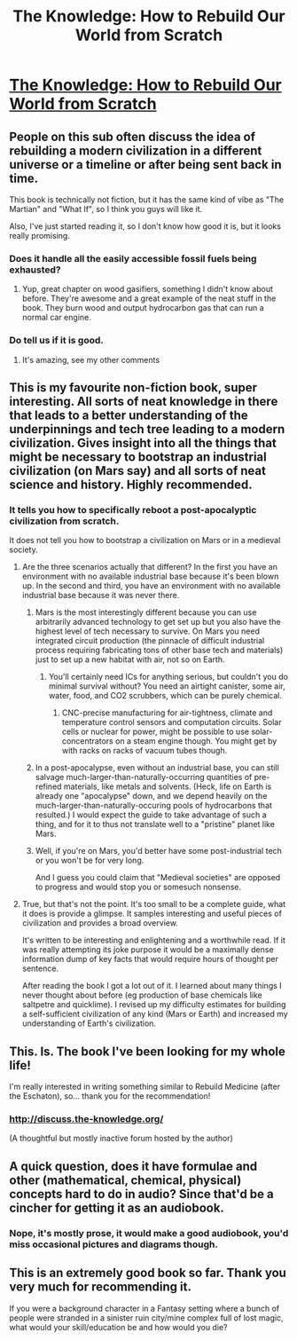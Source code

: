 #+TITLE: The Knowledge: How to Rebuild Our World from Scratch

* [[http://www.audible.com/pd/Science-Technology/The-Knowledge-Audiobook/B00J55GD0W][The Knowledge: How to Rebuild Our World from Scratch]]
:PROPERTIES:
:Author: raymestalez
:Score: 22
:DateUnix: 1441192107.0
:DateShort: 2015-Sep-02
:END:

** People on this sub often discuss the idea of rebuilding a modern civilization in a different universe or a timeline or after being sent back in time.

This book is technically not fiction, but it has the same kind of vibe as "The Martian" and "What If", so I think you guys will like it.

Also, I've just started reading it, so I don't know how good it is, but it looks really promising.
:PROPERTIES:
:Author: raymestalez
:Score: 8
:DateUnix: 1441192292.0
:DateShort: 2015-Sep-02
:END:

*** Does it handle all the easily accessible fossil fuels being exhausted?
:PROPERTIES:
:Author: Anderkent
:Score: 5
:DateUnix: 1441229935.0
:DateShort: 2015-Sep-03
:END:

**** Yup, great chapter on wood gasifiers, something I didn't know about before. They're awesome and a great example of the neat stuff in the book. They burn wood and output hydrocarbon gas that can run a normal car engine.
:PROPERTIES:
:Author: trishume
:Score: 3
:DateUnix: 1441252916.0
:DateShort: 2015-Sep-03
:END:


*** Do tell us if it is good.
:PROPERTIES:
:Author: TechnicolorSpaceCat
:Score: 1
:DateUnix: 1441202509.0
:DateShort: 2015-Sep-02
:END:

**** It's amazing, see my other comments
:PROPERTIES:
:Author: trishume
:Score: 1
:DateUnix: 1441252953.0
:DateShort: 2015-Sep-03
:END:


** This is my favourite non-fiction book, super interesting. All sorts of neat knowledge in there that leads to a better understanding of the underpinnings and tech tree leading to a modern civilization. Gives insight into all the things that might be necessary to bootstrap an industrial civilization (on Mars say) and all sorts of neat science and history. Highly recommended.
:PROPERTIES:
:Author: trishume
:Score: 8
:DateUnix: 1441216801.0
:DateShort: 2015-Sep-02
:END:

*** It tells you how to specifically reboot a post-apocalyptic civilization from scratch.

It does not tell you how to bootstrap a civilization on Mars or in a medieval society.
:PROPERTIES:
:Author: hackerkiba
:Score: 2
:DateUnix: 1441241353.0
:DateShort: 2015-Sep-03
:END:

**** Are the three scenarios actually that different? In the first you have an environment with no available industrial base because it's been blown up. In the second and third, you have an environment with no available industrial base because it was never there.
:PROPERTIES:
:Author: eaglejarl
:Score: 1
:DateUnix: 1441246613.0
:DateShort: 2015-Sep-03
:END:

***** Mars is the most interestingly different because you can use arbitrarily advanced technology to get set up but you also have the highest level of tech necessary to survive. On Mars you need integrated circuit production (the pinnacle of difficult industrial process requiring fabricating tons of other base tech and materials) just to set up a new habitat with air, not so on Earth.
:PROPERTIES:
:Author: trishume
:Score: 5
:DateUnix: 1441252815.0
:DateShort: 2015-Sep-03
:END:

****** You'll certainly need ICs for anything serious, but couldn't you do minimal survival without? You need an airtight canister, some air, water, food, and CO2 scrubbers, which can be purely chemical.
:PROPERTIES:
:Author: eaglejarl
:Score: 1
:DateUnix: 1441281121.0
:DateShort: 2015-Sep-03
:END:

******* CNC-precise manufacturing for air-tightness, climate and temperature control sensors and computation circuits. Solar cells or nuclear for power, might be possible to use solar-concentrators on a steam engine though. You might get by with racks on racks of vacuum tubes though.
:PROPERTIES:
:Author: trishume
:Score: 1
:DateUnix: 1441326017.0
:DateShort: 2015-Sep-04
:END:


***** In a post-apocalypse, even without an industrial base, you can still salvage much-larger-than-naturally-occurring quantities of pre-refined materials, like metals and solvents. (Heck, life on Earth is already one "apocalypse" down, and we depend heavily on the much-larger-than-naturally-occuring pools of hydrocarbons that resulted.) I would expect the guide to take advantage of such a thing, and for it to thus not translate well to a "pristine" planet like Mars.
:PROPERTIES:
:Author: derefr
:Score: 1
:DateUnix: 1441274380.0
:DateShort: 2015-Sep-03
:END:


***** Well, if you're on Mars, you'd better have some post-industrial tech or you won't be for very long.

And I guess you could claim that "Medieval societies" are opposed to progress and would stop you or somesuch nonsense.
:PROPERTIES:
:Author: MugaSofer
:Score: 1
:DateUnix: 1441280870.0
:DateShort: 2015-Sep-03
:END:


**** True, but that's not the point. It's too small to be a complete guide, what it does is provide a glimpse. It samples interesting and useful pieces of civilization and provides a broad overview.

It's written to be interesting and enlightening and a worthwhile read. If it was really attempting its joke purpose it would be a maximally dense information dump of key facts that would require hours of thought per sentence.

After reading the book I got a lot out of it. I learned about many things I never thought about before (eg production of base chemicals like saltpetre and quicklime). I revised up my difficulty estimates for building a self-sufficient civilization of any kind (Mars or Earth) and increased my understanding of Earth's civilization.
:PROPERTIES:
:Author: trishume
:Score: 1
:DateUnix: 1441252583.0
:DateShort: 2015-Sep-03
:END:


** This. Is. The book I've been looking for my whole life!

I'm really interested in writing something similar to Rebuild Medicine (after the Eschaton), so... thank you for the recommendation!
:PROPERTIES:
:Author: notmy2ndopinion
:Score: 2
:DateUnix: 1441326970.0
:DateShort: 2015-Sep-04
:END:

*** [[http://discuss.the-knowledge.org/]]

(A thoughtful but mostly inactive forum hosted by the author)
:PROPERTIES:
:Author: notmy2ndopinion
:Score: 1
:DateUnix: 1441327595.0
:DateShort: 2015-Sep-04
:END:


** A quick question, does it have formulae and other (mathematical, chemical, physical) concepts hard to do in audio? Since that'd be a cincher for getting it as an audiobook.
:PROPERTIES:
:Author: Laborbuch
:Score: 1
:DateUnix: 1441266482.0
:DateShort: 2015-Sep-03
:END:

*** Nope, it's mostly prose, it would make a good audiobook, you'd miss occasional pictures and diagrams though.
:PROPERTIES:
:Author: trishume
:Score: 2
:DateUnix: 1441342305.0
:DateShort: 2015-Sep-04
:END:


** This is an extremely good book so far. Thank you very much for recommending it.

If you were a background character in a Fantasy setting where a bunch of people were stranded in a sinister ruin city/mine complex full of lost magic, what would your skill/education be and how would you die?
:PROPERTIES:
:Author: Rhamni
:Score: 1
:DateUnix: 1441409707.0
:DateShort: 2015-Sep-05
:END:
